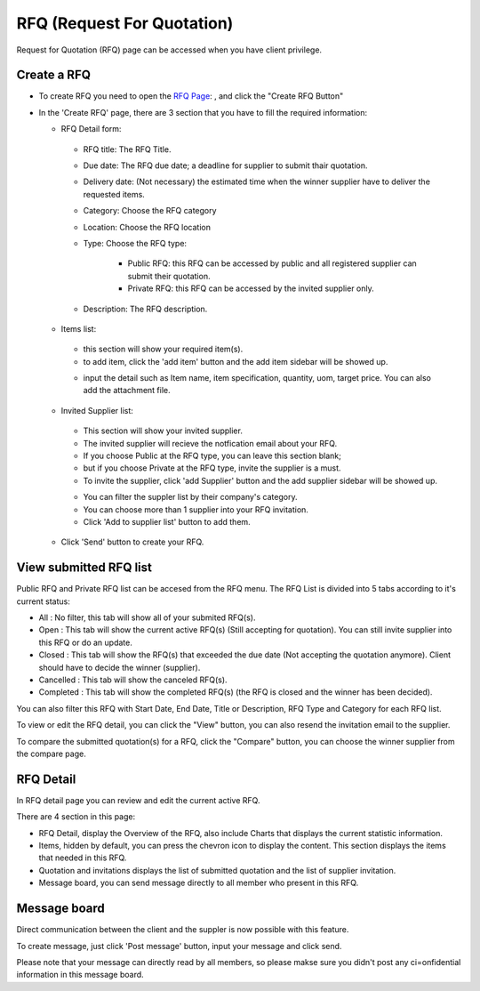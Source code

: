 .. _rfq:

RFQ (Request For Quotation)
===========================

Request for Quotation (RFQ) page can be accessed when you have client privilege.

.. image:: ../img_src/clientrfq.png
    :width: 800px
    :alt: Login Section

Create a RFQ
------------

- To create RFQ you need to open the `RFQ Page <http://indoproc.com/esourcing/rfq>`_: , and click the "Create RFQ Button"

  .. image:: ../img_src/createrfqbtn.png
      :width: 400px
      :alt: Login Section
	  
- In the 'Create RFQ' page, there are 3 section that you have to fill the required information:

  - RFQ Detail form:
  
   .. image:: ../img_src/section1rfq.png
    :width: 800px
    :alt: Login Section
	
   - RFQ title: The RFQ Title.
   - Due date: The RFQ due date; a deadline for supplier to submit thair quotation.
   - Delivery date: (Not necessary) the estimated time when the winner supplier have to deliver the requested items.
   - Category: Choose the RFQ category
   - Location: Choose the RFQ location
   - Type: Choose the RFQ type:
    
	- Public RFQ: this RFQ can be accessed by public and all registered supplier can submit their quotation.
	- Private RFQ: this RFQ can be accessed by the invited supplier only.
	
   - Description: The RFQ description.
   
  - Items list:
  
   .. image:: ../img_src/section2rfq.png
    :width: 800px
    :alt: Login Section
   
   - this section will show your required item(s).
   
   - to add item, click the 'add item' button and the add item sidebar will be showed up.
   
   .. image:: ../img_src/additem.png
     :width: 600px
     :alt: Login Section  
   
   - input the detail such as Item name, item specification, quantity, uom, target price. You can also add the attachment file.
  
  - Invited Supplier list:
  
   .. image:: ../img_src/section3rfq.png
    :width: 800px
    :alt: Login Section
  
   - This section will show your invited supplier.
   - The invited supplier will recieve the notfication email about your RFQ.
   - If you choose Public at the RFQ type, you can leave this section blank;
   - but if you choose Private at the RFQ type, invite the supplier is a must.
   
   - To invite the supplier, click 'add Supplier' button and the add supplier sidebar will be showed up.
      
   .. image:: ../img_src/addsuprfq.png
     :width: 600px
     :alt: Login Section  
   
   - You can filter the suppler list by their company's category.
   - You can choose more than 1 supplier into your RFQ invitation.
   - Click 'Add to supplier list' button to add them.
 
  -  Click 'Send' button to create your RFQ. 
	 
View submitted RFQ list
-----------------------

Public RFQ and Private RFQ list can be accesed from the RFQ menu. The RFQ List is divided into 5 tabs according to it's current status:

.. image:: ../img_src/rfqtab.png
      :width: 700px
      :alt: Login Section

- All : No filter, this tab will show all of your submited RFQ(s).
- Open : This tab will show the current active RFQ(s) (Still accepting for quotation). You can still invite supplier into this RFQ or do an update.
- Closed : This tab will show the RFQ(s) that exceeded the due date (Not accepting the quotation anymore). Client should have to decide the winner (supplier).
- Cancelled : This tab will show the canceled RFQ(s).
- Completed : This tab will show the completed RFQ(s) (the RFQ is closed and the winner has been decided).

.. image:: ../img_src/rfqfil.png
      :width: 700px
      :alt: Login Section

You can also filter this RFQ with Start Date, End Date, Title or Description, RFQ Type and Category for each RFQ list.

.. image:: ../img_src/vcrfq.png
      :width: 800px
      :alt: Login Section
	  
To view or edit the RFQ detail, you can click the "View" button, you can also resend the invitation email to the supplier.

To compare the submitted quotation(s) for a RFQ, click the "Compare" button, you can choose the winner supplier from the compare page.

RFQ Detail
----------

In RFQ detail page you can review and edit the current active RFQ.

There are 4 section in this page:

.. image:: ../img_src/detailrfq.png
      :width: 800px
      :alt: Login Section

- RFQ Detail, display the Overview of the RFQ, also include Charts that displays the current statistic information.
- Items, hidden by default, you can press the chevron icon to display the content. This section displays the items that needed in this RFQ.
- Quotation and invitations displays the list of submitted quotation and the list of supplier invitation.
- Message board, you can send message directly to all member who present in this RFQ.

Message board
-------------

Direct communication between the client and the suppler is now possible with this feature.

.. image:: ../img_src/message.png
      :width: 800px
      :alt: Login Section

To create message, just click 'Post message' button, input your message and click send.

Please note that your message can directly read by all members, so please makse sure you didn't post any ci=onfidential information in this message board.


